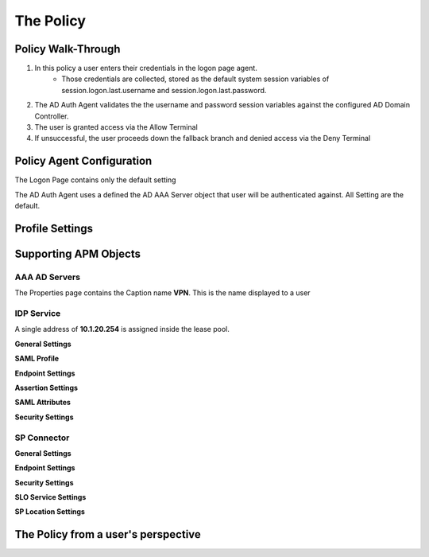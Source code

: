 The Policy
======================================================


Policy Walk-Through
----------------------

|image001|     

1. In this policy a user enters their credentials in the logon page agent.  
    - Those credentials are collected, stored as the default system session variables of session.logon.last.username and session.logon.last.password.                                
          
2. The AD Auth Agent validates the the username and password session variables against the configured AD Domain Controller.
3. The user is granted access via the Allow Terminal
4. If unsuccessful, the user proceeds down the fallback branch and denied access via the Deny Terminal
                                       
                                                                             

Policy Agent Configuration
----------------------------

The Logon Page contains only the default setting                                                                          

|image002|                                                                                   

The AD Auth Agent uses a defined the  AD AAA Server object that user will be authenticated against.  All Setting are the default.

|image003|                                                                                   


Profile Settings
-------------------



|image004|

                                                                           


Supporting APM Objects
-----------------------

AAA AD Servers
^^^^^^^^^^^^^^^^^
The Properties page contains the Caption name **VPN**.  This is the name displayed to a user                            

|image005|                                                                                   




IDP Service
^^^^^^^^^^^^
A single address of **10.1.20.254** is assigned inside the lease pool.                                                    


**General Settings**

|image006|

**SAML Profile**

|image007|

**Endpoint Settings**

|image008|

**Assertion Settings**

|image009|

**SAML Attributes**

|image010|

**Security Settings**

|image011|


                                                                             

SP Connector
^^^^^^^^^^^^^^^^


**General Settings**

|image012|

**Endpoint Settings**
                                                             
|image013| 

**Security Settings**

|image014|

**SLO Service Settings**

|image015|

**SP Location Settings**

|image016|                                                                                  



The Policy from a user's perspective
-------------------------------------

|image017|



.. |image001| image:: media/001.png
.. |image002| image:: media/002.png
.. |image003| image:: media/003.png
.. |image004| image:: media/004.png
.. |image005| image:: media/005.png
.. |image006| image:: media/006.png
.. |image007| image:: media/007.png
.. |image008| image:: media/008.png
.. |image009| image:: media/009.png
.. |image010| image:: media/010.png
.. |image011| image:: media/011.png
.. |image012| image:: media/012.png
.. |image013| image:: media/013.png
.. |image014| image:: media/014.png
.. |image015| image:: media/015.png
.. |image016| image:: media/016.png
.. |image017| image:: media/017.png


   


